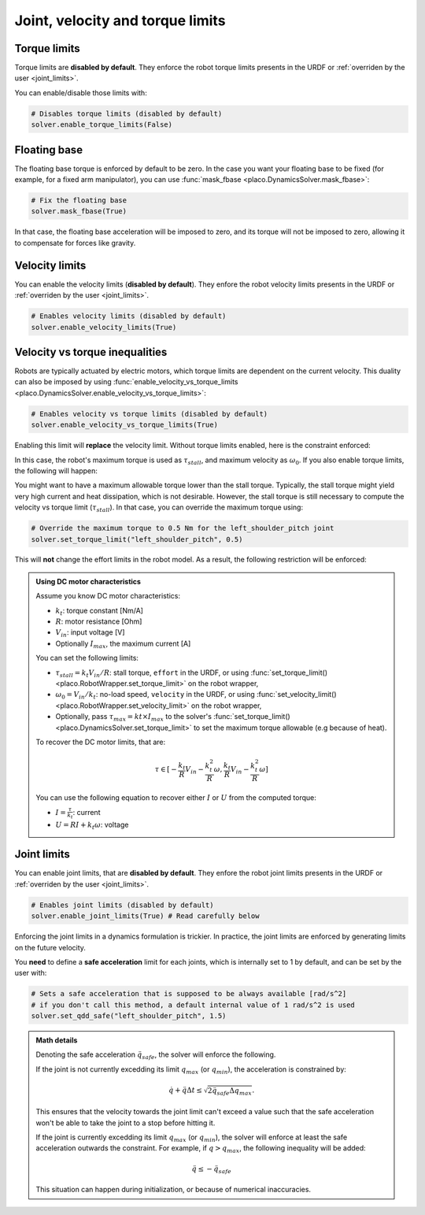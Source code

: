 Joint, velocity and torque limits
=================================

Torque limits
-------------

Torque limits are **disabled by default**. They enforce the robot torque limits
presents in the URDF or :ref:`overriden by the user <joint_limits>`.

You can enable/disable those limits with:


.. code-block:: python

    # Disables torque limits (disabled by default)
    solver.enable_torque_limits(False)


Floating base
-------------

The floating base torque is enforced by default to be zero. In the case you want your floating base to be
fixed (for example, for a fixed arm manipulator), you can use :func:`mask_fbase <placo.DynamicsSolver.mask_fbase>`:

.. code-block:: python

    # Fix the floating base
    solver.mask_fbase(True)

In that case, the floating base acceleration will be imposed to zero, and its torque will not be imposed to zero,
allowing it to compensate for forces like gravity.

Velocity limits
---------------

You can enable the velocity limits (**disabled by default**). They enfore the robot velocity limits
presents in the URDF or :ref:`overriden by the user <joint_limits>`.

.. code-block:: python

    # Enables velocity limits (disabled by default)
    solver.enable_velocity_limits(True)


Velocity vs torque inequalities
-------------------------------

Robots are typically actuated by electric motors, which torque limits are dependent on the current velocity.
This duality can also be imposed by using :func:`enable_velocity_vs_torque_limits <placo.DynamicsSolver.enable_velocity_vs_torque_limits>`:

.. code-block:: python

    # Enables velocity vs torque limits (disabled by default)
    solver.enable_velocity_vs_torque_limits(True)

Enabling this limit will **replace** the velocity limit.
Without torque limits enabled, here is the constraint enforced:

.. image:: ../_static/velocity_vs_torque.svg
    :width: 300px
    :align: center

In this case, the robot's maximum torque is used as :math:`\tau_{stall}`, and maximum velocity as :math:`\omega_0`.
If you also enable torque limits, the following will happen:

.. image:: ../_static/velocity_vs_torque_tau_max.svg
    :width: 300px
    :align: center

You might want to have a maximum allowable torque lower than the stall torque.
Typically, the stall torque might yield very high current and heat dissipation, which is not desirable.
However, the stall torque is still necessary to compute the velocity vs torque limit (:math:`\tau_{stall}`).
In that case, you can override the maximum torque using:

.. code-block:: python

    # Override the maximum torque to 0.5 Nm for the left_shoulder_pitch joint
    solver.set_torque_limit("left_shoulder_pitch", 0.5)

This will **not** change the effort limits in the robot model.
As a result, the following restriction will be enforced:

.. image:: ../_static/velocity_vs_torque_custom_tau_max.svg
    :width: 300px
    :align: center

.. admonition:: Using DC motor characteristics

    Assume you know DC motor characteristics:

    * :math:`k_t`: torque constant [Nm/A]
    * :math:`R`: motor resistance [Ohm]
    * :math:`V_{in}`: input voltage [V]
    * Optionally :math:`I_{max}`, the maximum current [A]

    You can set the following limits:

    * :math:`\tau_{stall} = k_t V_{in} / R`: stall torque, ``effort`` in the URDF, or using :func:`set_torque_limit() <placo.RobotWrapper.set_torque_limit>` on the robot wrapper,
    * :math:`\omega_0 = V_{in} / k_t`: no-load speed, ``velocity`` in the URDF, or using :func:`set_velocity_limit() <placo.RobotWrapper.set_velocity_limit>` on the robot wrapper,
    * Optionally, pass :math:`\tau_{max} = kt \times I_{max}` to the solver's :func:`set_torque_limit() <placo.DynamicsSolver.set_torque_limit>` to set the maximum torque allowable (e.g because of heat).

    To recover the DC motor limits, that are:

    .. math::

        \tau \in [-\frac{k_t}{R} V_{in} - \frac{k_t^2}{R} \omega, \frac{k_t}{R} V_{in} - \frac{k_t^2}{R} \omega]

    You can use the following equation to recover either :math:`I` or :math:`U` from the computed torque:

    * :math:`I = \frac{\tau}{k_t}`: current
    * :math:`U = R I + k_t \omega`: voltage

Joint limits
------------

You can enable joint limits, that are **disabled by default**. They enfore the robot joint limits
presents in the URDF or :ref:`overriden by the user <joint_limits>`.

.. code-block:: python

    # Enables joint limits (disabled by default)
    solver.enable_joint_limits(True) # Read carefully below

Enforcing the joint limits in a dynamics formulation is trickier. In practice, the joint limits are enforced
by generating limits on the future velocity.

You **need** to define a **safe acceleration** limit for each joints, which is internally set to 1 by default,
and can be set by the user with:

.. code-block:: python

    # Sets a safe acceleration that is supposed to be always available [rad/s^2]
    # if you don't call this method, a default internal value of 1 rad/s^2 is used
    solver.set_qdd_safe("left_shoulder_pitch", 1.5)

.. admonition:: Math details

    Denoting the safe acceleration :math:`\ddot q_{safe}`, the solver will enforce the following.

    If the joint is not currently excedding its limit :math:`q_{max}` (or :math:`q_{min}`), the acceleration is
    constrained by:

    .. math::

        \dot q + \ddot q \Delta t \le \sqrt{2 \ddot q_{safe} \Delta q_{max}}.

    This ensures that the velocity towards the joint limit can't exceed a value such that the safe acceleration
    won't be able to take the joint to a stop before hitting it.

    If the joint is currently excedding its limit :math:`q_{max}` (or :math:`q_{min}`), the solver will enforce
    at least the safe acceleration outwards the constraint. For example, if :math:`q > q_{max}`, the following
    inequality will be added:

    .. math::

        \ddot q \le -\ddot q_{safe}

    This situation can happen during initialization, or because of numerical inaccuracies.